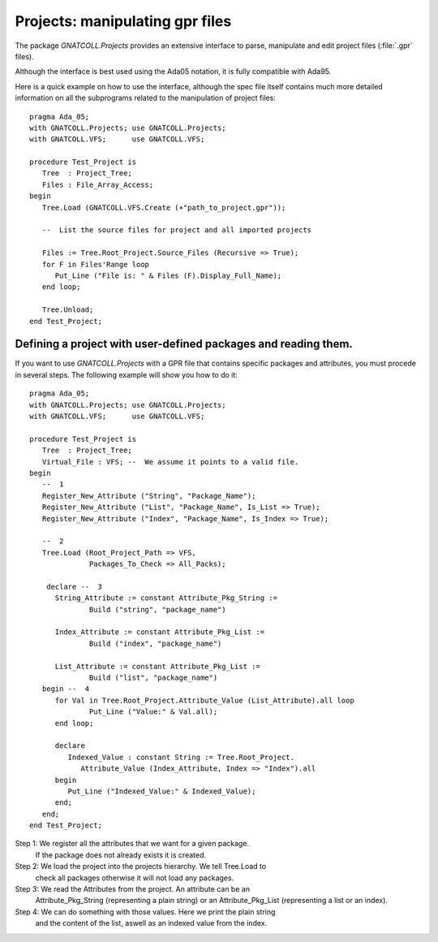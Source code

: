 .. _Projects:

************************************
**Projects**: manipulating gpr files
************************************

.. highlight:: ada

The package `GNATCOLL.Projects` provides an extensive interface to
parse, manipulate and edit project files (:file:`.gpr` files).

Although the interface is best used using the Ada05 notation, it is fully
compatible with Ada95.

Here is a quick example on how to use the interface, although the spec
file itself contains much more detailed information on all the subprograms
related to the manipulation of project files::

  pragma Ada_05;
  with GNATCOLL.Projects; use GNATCOLL.Projects;
  with GNATCOLL.VFS;      use GNATCOLL.VFS;

  procedure Test_Project is
     Tree  : Project_Tree;
     Files : File_Array_Access;
  begin
     Tree.Load (GNATCOLL.VFS.Create (+"path_to_project.gpr"));

     --  List the source files for project and all imported projects

     Files := Tree.Root_Project.Source_Files (Recursive => True);
     for F in Files'Range loop
        Put_Line ("File is: " & Files (F).Display_Full_Name);
     end loop;

     Tree.Unload;
  end Test_Project;

Defining a project with user-defined packages and reading them.
=================================================================

.. highlight:: ada

If you want to use `GNATCOLL.Projects` with a GPR file that contains specific
packages and attributes, you must procede in several steps. The following
example will show you how to do it::

  pragma Ada_05;
  with GNATCOLL.Projects; use GNATCOLL.Projects;
  with GNATCOLL.VFS;      use GNATCOLL.VFS;

  procedure Test_Project is
     Tree  : Project_Tree;
     Virtual_File : VFS; --  We assume it points to a valid file.
  begin
     --  1
     Register_New_Attribute ("String", "Package_Name");
     Register_New_Attribute ("List", "Package_Name", Is_List => True);
     Register_New_Attribute ("Index", "Package_Name", Is_Index => True);

     --  2
     Tree.Load (Root_Project_Path => VFS,
                Packages_To_Check => All_Packs);

      declare --  3
        String_Attribute := constant Attribute_Pkg_String :=
                Build ("string", "package_name")

        Index_Attribute := constant Attribute_Pkg_List :=
                Build ("index", "package_name")

        List_Attribute := constant Attribute_Pkg_List :=
                Build ("list", "package_name")
     begin --  4
        for Val in Tree.Root_Project.Attribute_Value (List_Attribute).all loop
                Put_Line ("Value:" & Val.all);
        end loop;

        declare
           Indexed_Value : constant String := Tree.Root_Project.
              Attribute_Value (Index_Attribute, Index => "Index").all
        begin
           Put_Line ("Indexed_Value:" & Indexed_Value);
        end;
     end;
  end Test_Project;

Step 1: We register all the attributes that we want for a given package.
        If the package does not already exists it is created.

Step 2: We load the project into the projects hierarchy. We tell Tree.Load to
        check all packages otherwise it will not load any packages.

Step 3: We read the Attributes from the project. An attribute can be an
        Attribute_Pkg_String (representing a plain string) or an
        Attribute_Pkg_List (representing a list or an index).

Step 4: We can do something with those values. Here we print the plain string
        and the content of the list, aswell as an indexed value from the index.

